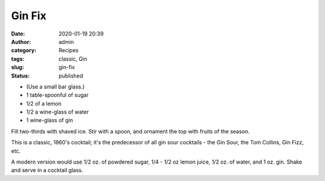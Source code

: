 Gin Fix
#######
:date: 2020-01-19 20:39
:author: admin
:category: Recipes
:tags: classic, Gin
:slug: gin-fix
:status: published

* (Use a small bar glass.)
* 1 table-spoonful of sugar
* 1/2 of a lemon
* 1/2 a wine-glass of water
* 1 wine-glass of gin

Fill two-thirds with shaved ice. Stir with a spoon, and ornament the top with fruits of the season.

This is a classic, 1860's cocktail; it's the predecessor of all gin sour cocktails - the Gin Sour, the Tom Collins, Gin Fizz, etc.

A modern version would use 1/2 oz. of powdered sugar, 1/4 - 1/2 oz lemon juice, 1/2 oz. of water, and 1 oz. gin. Shake and serve in a cocktail glass.


